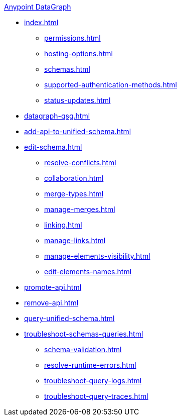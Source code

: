 .xref:index.adoc[Anypoint DataGraph]
* xref:index.adoc[]
  ** xref:permissions.adoc[]
  ** xref:hosting-options.adoc[]
  ** xref:schemas.adoc[]
  ** xref:supported-authentication-methods.adoc[]
  ** xref:status-updates.adoc[]
* xref:datagraph-qsg.adoc[]
* xref:add-api-to-unified-schema.adoc[]
* xref:edit-schema.adoc[]
  ** xref:resolve-conflicts.adoc[]
  ** xref:collaboration.adoc[]
  ** xref:merge-types.adoc[]
  ** xref:manage-merges.adoc[]
  ** xref:linking.adoc[]
  ** xref:manage-links.adoc[]
  ** xref:manage-elements-visibility.adoc[]
  ** xref:edit-elements-names.adoc[]
* xref:promote-api.adoc[]
* xref:remove-api.adoc[]
* xref:query-unified-schema.adoc[]
* xref:troubleshoot-schemas-queries.adoc[]
  ** xref:schema-validation.adoc[]
  ** xref:resolve-runtime-errors.adoc[]
  ** xref:troubleshoot-query-logs.adoc[]
  ** xref:troubleshoot-query-traces.adoc[]
